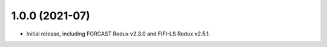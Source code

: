 1.0.0 (2021-07)
===============

- Initial release, including FORCAST Redux v2.3.0 and FIFI-LS Redux v2.5.1.
